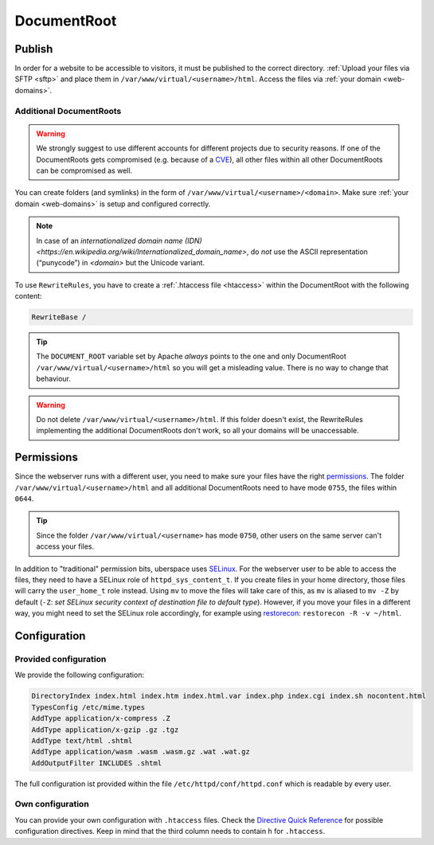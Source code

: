 .. _docroot:

############
DocumentRoot
############

Publish
=======

In order for a website to be accessible to visitors, it must be published to the correct directory. :ref:`Upload your files via SFTP <sftp>` and place them in ``/var/www/virtual/<username>/html``. Access the files via :ref:`your domain <web-domains>`.

.. _additionaldocroot:

Additional DocumentRoots
------------------------

.. warning:: We strongly suggest to use different accounts for different projects due to security reasons. If one of the DocumentRoots gets compromised (e.g. because of a `CVE <http://www.cvedetails.com/product/4096/Wordpress-Wordpress.html?vendor_id=2337>`_), all other files within all other DocumentRoots can be compromised as well.

You can create folders (and symlinks) in the form of ``/var/www/virtual/<username>/<domain>``. Make sure :ref:`your domain <web-domains>` is setup and configured correctly.

.. note:: In case of an `internationalized domain name (IDN) <https://en.wikipedia.org/wiki/Internationalized_domain_name>`, do *not* use the ASCII representation (“punycode”) in `<domain>` but the Unicode variant.
   

To use ``RewriteRules``, you have to create a :ref:`.htaccess file <htaccess>` within the DocumentRoot with the following content:

.. code-block:: ini

  RewriteBase /

.. tip:: The ``DOCUMENT_ROOT`` variable set by Apache *always* points to the one and only DocumentRoot ``/var/www/virtual/<username>/html`` so you will get a misleading value. There is no way to change that behaviour.

.. warning:: Do not delete ``/var/www/virtual/<username>/html``. If this folder doesn't exist, the RewriteRules implementing the additional DocumentRoots don't work, so all your domains will be unaccessable.

Permissions
===========

Since the webserver runs with a different user, you need to make sure your files have the right `permissions <https://en.wikipedia.org/wiki/Chmod>`_. The folder ``/var/www/virtual/<username>/html`` and all additional DocumentRoots need to have mode ``0755``, the files within ``0644``.

.. tip:: Since the folder ``/var/www/virtual/<username>`` has mode ``0750``, other users on the same server can't access your files.

In addition to "traditional" permission bits, uberspace uses `SELinux <https://en.wikipedia.org/wiki/Security-Enhanced_Linux>`_. For the webserver user to be able to access the files, they need to have a SELinux role of ``httpd_sys_content_t``. If you create files in your home directory, those files will carry the ``user_home_t`` role instead. Using ``mv`` to move the files will take care of this, as ``mv`` is aliased to ``mv -Z`` by default (``-Z``: *set SELinux security context of destination file to default type*). However, if you move your files in a different way, you might need to set the SELinux role accordingly, for example using `restorecon <https://linux.die.net/man/8/restorecon>`_: ``restorecon -R -v ~/html``.

Configuration
=============

Provided configuration
----------------------

We provide the following configuration:

.. code-block:: ini

  DirectoryIndex index.html index.htm index.html.var index.php index.cgi index.sh nocontent.html
  TypesConfig /etc/mime.types
  AddType application/x-compress .Z
  AddType application/x-gzip .gz .tgz
  AddType text/html .shtml
  AddType application/wasm .wasm .wasm.gz .wat .wat.gz
  AddOutputFilter INCLUDES .shtml

The full configuration ist provided within the file ``/etc/httpd/conf/httpd.conf`` which is readable by every user.

Own configuration
-----------------
.. _htaccess:

You can provide your own configuration with ``.htaccess`` files. Check the `Directive Quick Reference <http://httpd.apache.org/docs/2.4/mod/quickreference.html>`_ for possible configuration directives. Keep in mind that the third column needs to contain ``h`` for ``.htaccess``.
